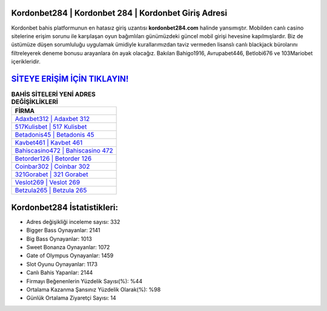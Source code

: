 ﻿Kordonbet284 | Kordonbet 284 | Kordonbet Giriş Adresi
===================================

.. image:: images/kordonbet-giris.jpg
   :width: 600
   
Kordonbet bahis platformunun en hatasız giriş uzantısı **kordonbet284.com** halinde yansımıştır. Mobilden canlı casino sitelerine erişim sorunu ile karşılaşan oyun bağımlıları günümüzdeki güncel mobil girişi hevesine kapılmışlardır. Biz de üstümüze düşen sorumluluğu uygulamak ümidiyle kurallarımızdan taviz vermeden lisanslı canlı blackjack bürolarını filtreleyerek deneme bonusu arayanlara ön ayak olacağız. Bakılan Bahigo1916, Avrupabet446, Betlobi676 ve 103Mariobet içerikleridir.

`SİTEYE ERİŞİM İÇİN TIKLAYIN! <https://cutt.ly/QwVVg2Vk>`_
==============

.. list-table:: **BAHİS SİTELERİ YENİ ADRES DEĞİŞİKLİKLERİ**
   :widths: 100
   :header-rows: 1

   * - FİRMA
   * - `Adaxbet312 | Adaxbet 312 <adaxbet312-adaxbet-312-adaxbet-giris-adresi.html>`_
   * - `517Kulisbet | 517 Kulisbet <517kulisbet-517-kulisbet-kulisbet-giris-adresi.html>`_
   * - `Betadonis45 | Betadonis 45 <betadonis45-betadonis-45-betadonis-giris-adresi.html>`_	 
   * - `Kavbet461 | Kavbet 461 <kavbet461-kavbet-461-kavbet-giris-adresi.html>`_	 
   * - `Bahiscasino472 | Bahiscasino 472 <bahiscasino472-bahiscasino-472-bahiscasino-giris-adresi.html>`_ 
   * - `Betorder126 | Betorder 126 <betorder126-betorder-126-betorder-giris-adresi.html>`_
   * - `Coinbar302 | Coinbar 302 <coinbar302-coinbar-302-coinbar-giris-adresi.html>`_	 
   * - `321Gorabet | 321 Gorabet <321gorabet-321-gorabet-gorabet-giris-adresi.html>`_
   * - `Veslot269 | Veslot 269 <veslot269-veslot-269-veslot-giris-adresi.html>`_
   * - `Betzula265 | Betzula 265 <betzula265-betzula-265-betzula-giris-adresi.html>`_
	 
Kordonbet284 İstatistikleri:
===================================	 
* Adres değişikliği inceleme sayısı: 332
* Bigger Bass Oynayanlar: 2141
* Big Bass Oynayanlar: 1013
* Sweet Bonanza Oynayanlar: 1072
* Gate of Olympus Oynayanlar: 1459
* Slot Oyunu Oynayanlar: 1173
* Canlı Bahis Yapanlar: 2144
* Firmayı Beğenenlerin Yüzdelik Sayısı(%): %44
* Ortalama Kazanma Şansınız Yüzdelik Olarak(%): %98
* Günlük Ortalama Ziyaretçi Sayısı: 14
